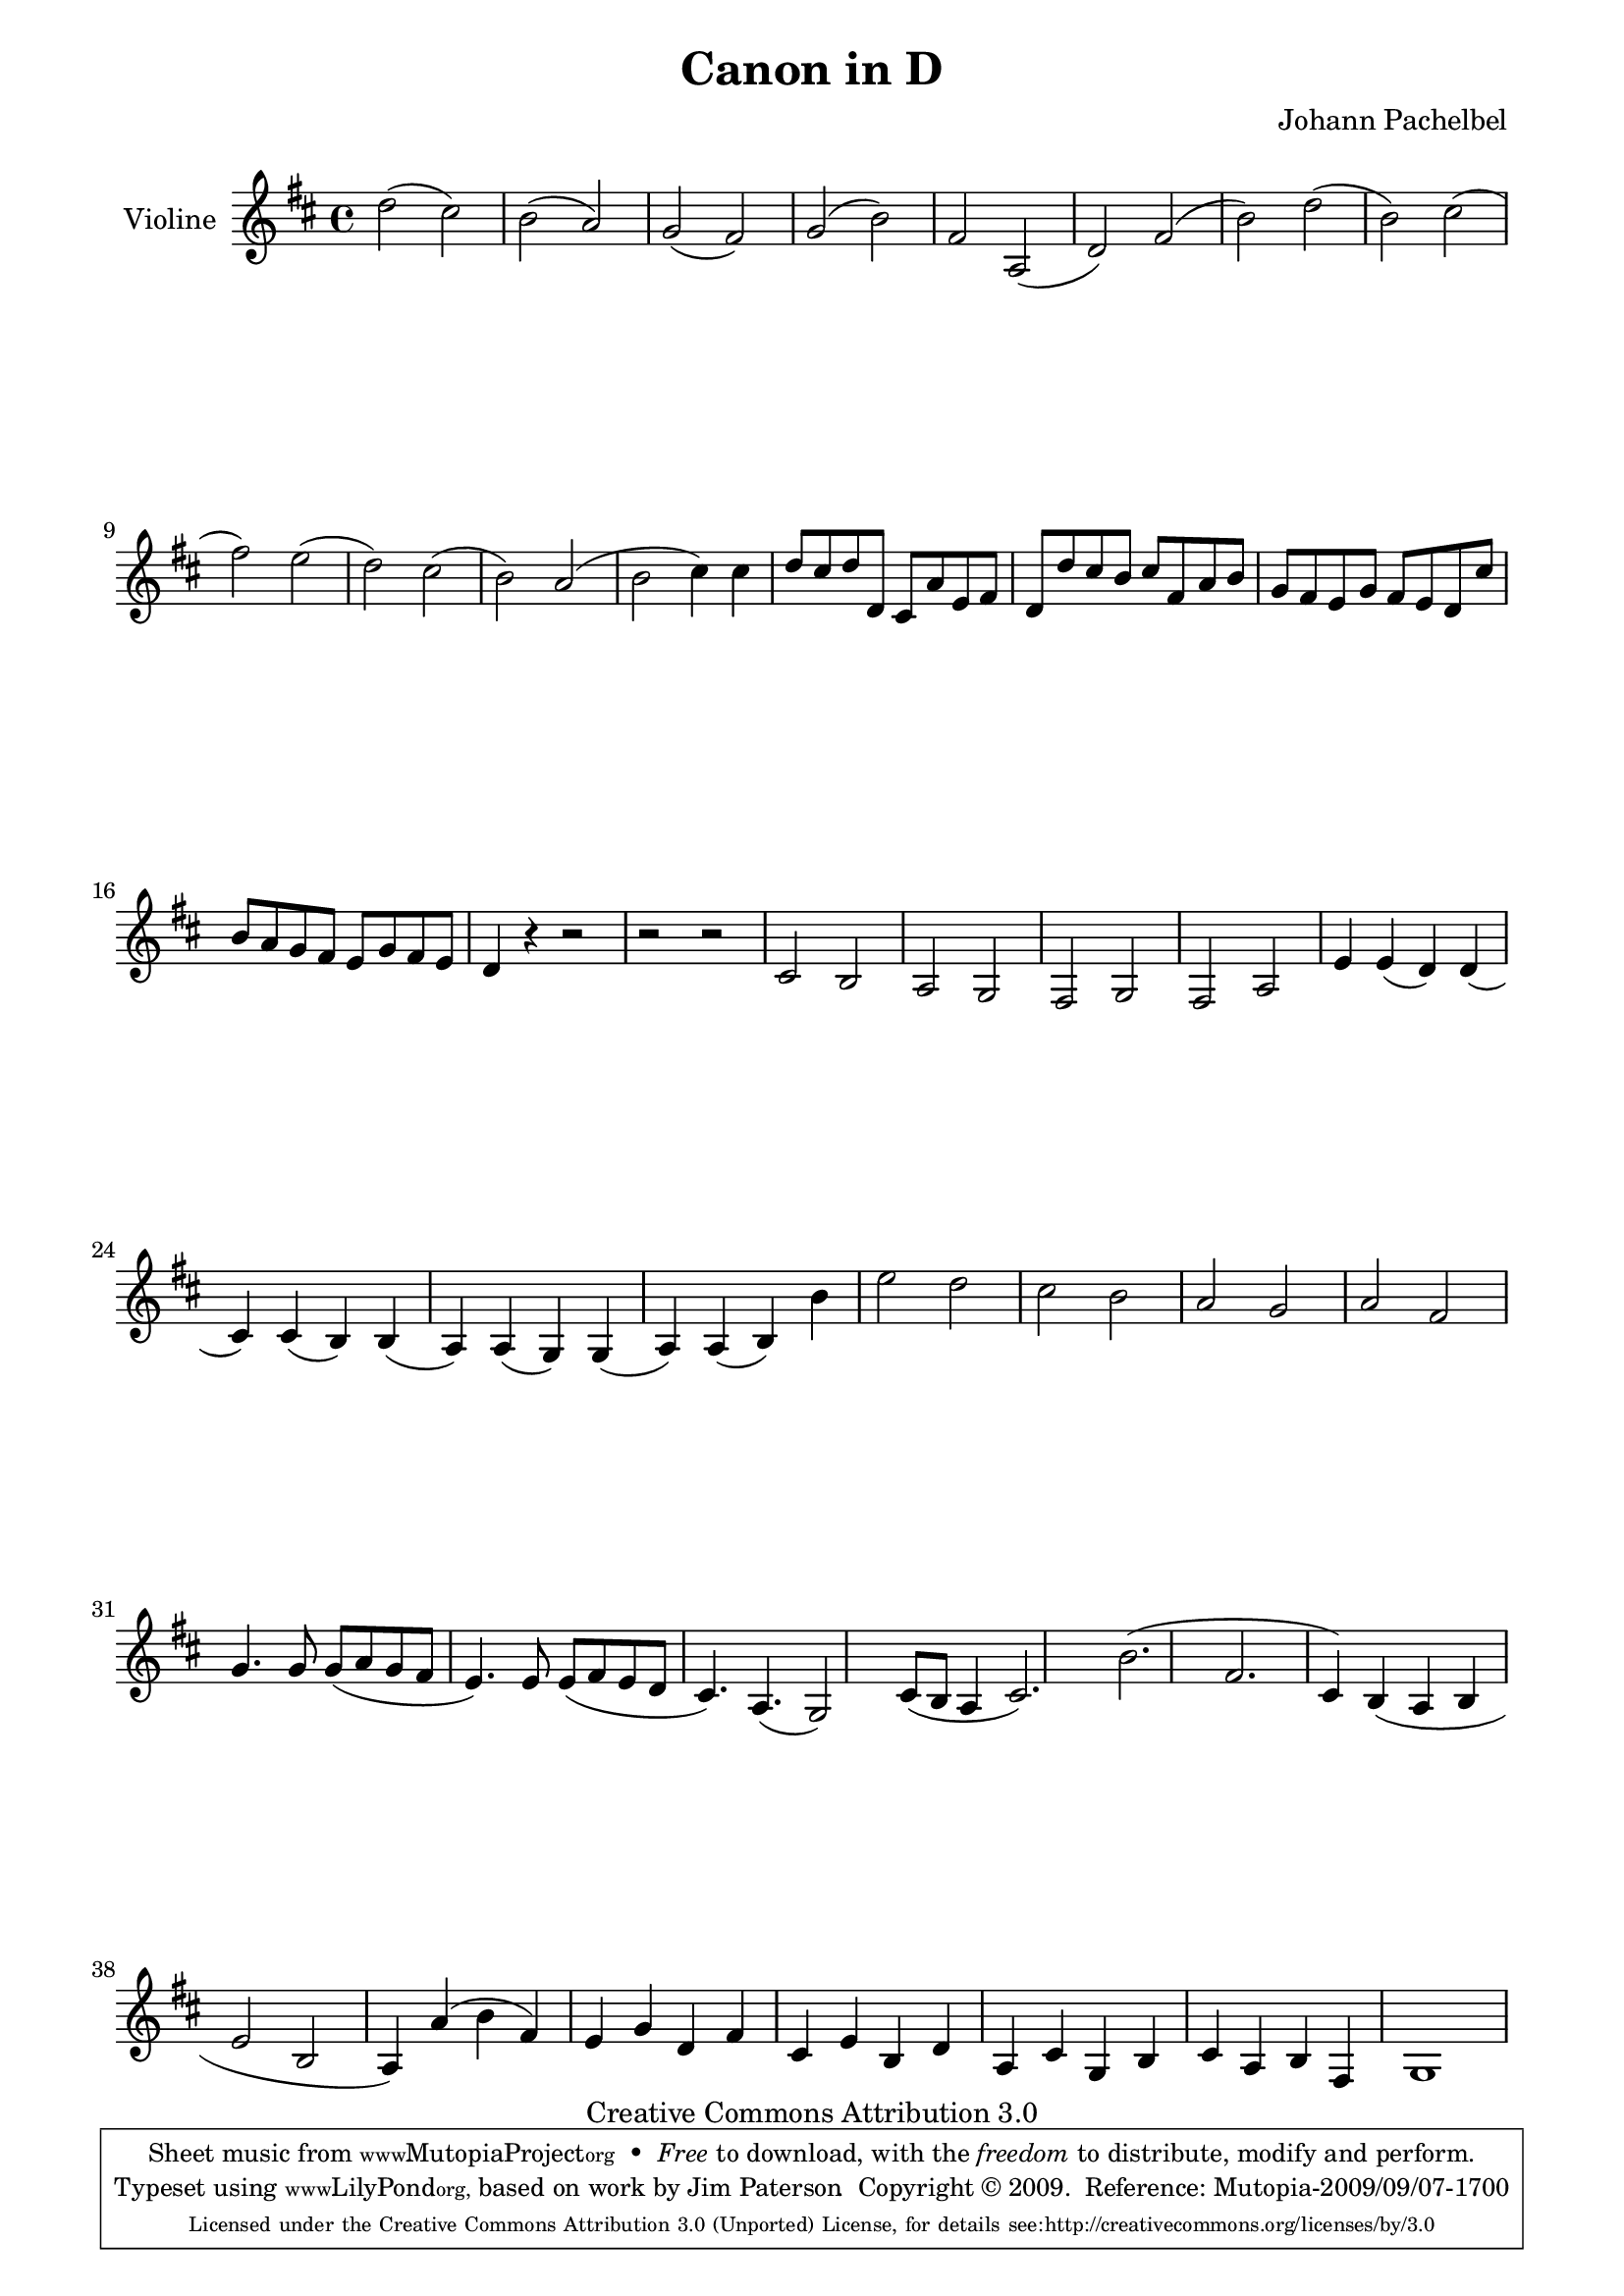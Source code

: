 \version "2.12.1"

\paper {
  page-top-space = #0.0
  %indent = 0.0
  line-width = 18.0\cm
  ragged-bottom = ##f
  ragged-last-bottom = ##f
}

% #(set-default-paper-size "a4")

#(set-global-staff-size 19)

\header {
  title = "Canon in D"
  composer = "Johann Pachelbel"
  mutopiacomposer = "PachelbelJ"
  mutopiainstrument = "Violin"
  style = "Baroque"
  source = "Jim Paterson www.mfiles.co.uk (with permission)"
  copyright = "Creative Commons Attribution 3.0"
  maintainer = "Anonymous"
 
 % Note non-standard tagline to reflect the source used with permission
 footer = "Mutopia-2009/09/07-1700"
 tagline = \markup { \override #'(box-padding . 1.0) \override #'(baseline-skip . 2.7) \box \center-column { \small \line { Sheet music from \with-url #"http://www.MutopiaProject.org" \line { \teeny www. \hspace #-1.0 MutopiaProject \hspace #-1.0 \teeny .org \hspace #0.5 } • \hspace #0.5 \italic Free to download, with the \italic freedom to distribute, modify and perform. } \line { \small \line { Typeset using \with-url #"http://www.LilyPond.org" \line { \teeny www. \hspace #-1.0 LilyPond \hspace #-1.0 \teeny .org, } based on work by Jim Paterson \hspace #-1.0 . \hspace #0.5 Copyright © 2009. \hspace #0.5 Reference: \footer } } \line { \teeny \line { Licensed under the Creative Commons Attribution 3.0 (Unported) License, for details see: \hspace #-0.5 \with-url #"http://creativecommons.org/licenses/by/3.0" http://creativecommons.org/licenses/by/3.0 } } } }
}

 footer = "Mutopia-2009/09/03"

melody = {
  \time 4/4
  \clef treble 
  \relative c'' {
    \key d \major
    d2( cis)
    b( a)
    g( fis)
    g( b)
    fis a,( 
    d) fis( 
    b) d( 
    b) cis( 
    fis) e( 
    d) cis( 
    b) a( 
    b cis4) cis
    d8 cis d d, cis a' e fis
    d d' cis b cis fis, a b
    g fis e g fis e d cis' 
    b a g fis e g fis e
    d4 r r2
    r r
    cis2 b
    a g
    fis g
    fis a
    e'4 e( d) d( 
    cis) cis( b) b(
    a) a( g) g(
    a) a( b) b'
    e2 d
    cis b
    a g
    a fis
    g4. g8 g( a g fis
    e4.) e8 e( fis e d
    cis4.) a( g2)
    cis8( b a4 cis2.)
    b'( fis
    cis4) b( a b
    e2 b
    a4) a'( b fis)
    e g d fis
    cis e b d
    a cis g b
    cis a b fis
    g1
  }
}

% The score definition

\score {
        \context Staff << 
        \set Staff.instrumentName = "Violine"
        { \clef treble \key d \major \time 4/4 \melody  }
    >>
        \layout { }
         \midi { }
}

